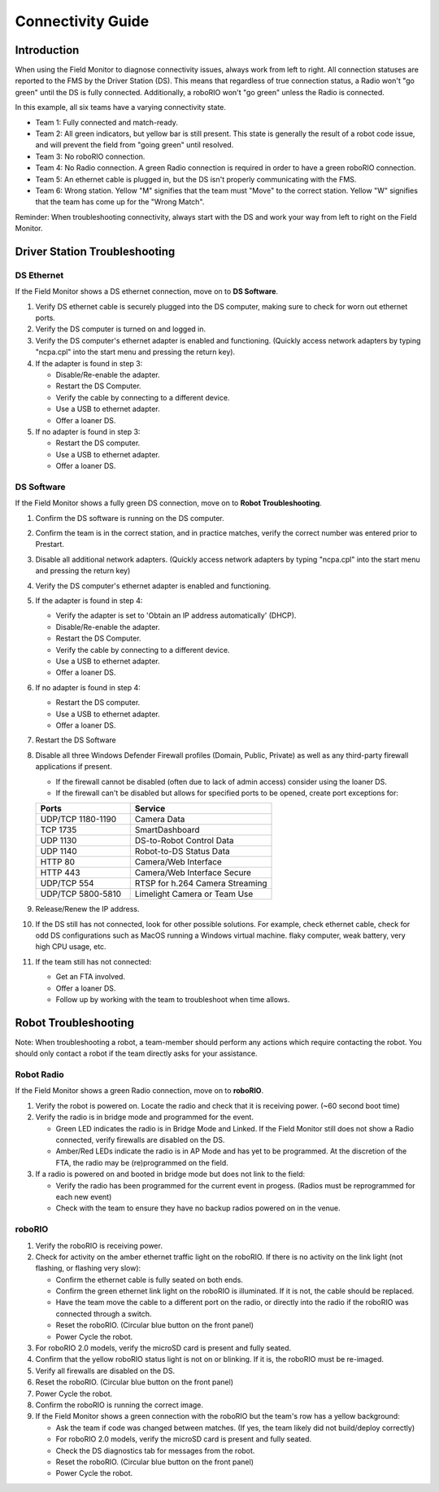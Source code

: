 .. _field-monitor-connectivity-guide:

Connectivity Guide
======================

Introduction
------------

When using the Field Monitor to diagnose connectivity issues, always work from left to right. All connection statuses are reported to the FMS by the Driver Station (DS). This means that regardless of true connection status, a Radio won't "go green" until the DS is fully connected. Additionally, a roboRIO won't "go green" unless the Radio is connected.

.. image:: images/connectivity-guide-0.png

In this example, all six teams have a varying connectivity state.

* Team 1: Fully connected and match-ready.
* Team 2: All green indicators, but yellow bar is still present. This state is generally the result of a robot code issue, and will prevent the field from "going green" until resolved.
* Team 3: No roboRIO connection.
* Team 4: No Radio connection. A green Radio connection is required in order to have a green roboRIO connection.
* Team 5: An ethernet cable is plugged in, but the DS isn't properly communicating with the FMS.
* Team 6: Wrong station. Yellow "M" signifies that the team must "Move" to the correct station. Yellow "W" signifies that the team has come up for the "Wrong Match".

Reminder: When troubleshooting connectivity, always start with the DS and work your way from left to right on the Field Monitor.

Driver Station Troubleshooting
------------------------------

DS Ethernet
^^^^^^^^^^^

If the Field Monitor shows a DS ethernet connection, move on to **DS Software**.

#. Verify DS ethernet cable is securely plugged into the DS computer, making sure to check for worn out ethernet ports.
#. Verify the DS computer is turned on and logged in.
#. Verify the DS computer's ethernet adapter is enabled and functioning. (Quickly access network adapters by typing "ncpa.cpl" into the start menu and pressing the return key). 
#. If the adapter is found in step 3:

   * Disable/Re-enable the adapter.
   * Restart the DS Computer.
   * Verify the cable by connecting to a different device.
   * Use a USB to ethernet adapter.
   * Offer a loaner DS.
  
#. If no adapter is found in step 3:

   * Restart the DS computer.
   * Use a USB to ethernet adapter.
   * Offer a loaner DS.


DS Software
^^^^^^^^^^^

If the Field Monitor shows a fully green DS connection, move on to **Robot Troubleshooting**.

#. Confirm the DS software is running on the DS computer.
#. Confirm the team is in the correct station, and in practice matches, verify the correct number was entered prior to Prestart.
#. Disable all additional network adapters. (Quickly access network adapters by typing "ncpa.cpl" into the start menu and pressing the return key)
#. Verify the DS computer's ethernet adapter is enabled and functioning. 
#. If the adapter is found in step 4:

   * Verify the adapter is set to 'Obtain an IP address automatically' (DHCP).
   * Disable/Re-enable the adapter.
   * Restart the DS Computer.
   * Verify the cable by connecting to a different device.
   * Use a USB to ethernet adapter.
   * Offer a loaner DS.

#. If no adapter is found in step 4:

   * Restart the DS computer.
   * Use a USB to ethernet adapter.
   * Offer a loaner DS.

#. Restart the DS Software
#. Disable all three Windows Defender Firewall profiles (Domain, Public, Private) as well as any third-party firewall applications if present.

   * If the firewall cannot be disabled (often due to lack of admin access) consider using the loaner DS.
   * If the firewall can't be disabled but allows for specified ports to be opened, create port exceptions for:

   .. list-table:: 
    :widths: 40 60
    :header-rows: 1

    * - Ports
      - Service
    * - UDP/TCP 1180-1190
      - Camera Data
    * - TCP 1735
      - SmartDashboard
    * - UDP 1130
      - DS-to-Robot Control Data
    * - UDP 1140
      - Robot-to-DS Status Data
    * - HTTP 80
      - Camera/Web Interface
    * - HTTP 443
      - Camera/Web Interface Secure
    * - UDP/TCP 554
      - RTSP for h.264 Camera Streaming
    * - UDP/TCP 5800-5810
      - Limelight Camera or Team Use

#. Release/Renew the IP address.
#. If the DS still has not connected, look for other possible solutions. For example, check ethernet cable, check for odd DS configurations such as MacOS running a Windows virtual machine. flaky computer, weak battery, very high CPU usage, etc.
#. If the team still has not connected:
   
   * Get an FTA involved.
   * Offer a loaner DS.
   * Follow up by working with the team to troubleshoot when time allows.


Robot Troubleshooting
---------------------

Note: When troubleshooting a robot, a team-member should perform any actions which require contacting the robot. You should only contact a robot if the team directly asks for your assistance. 

Robot Radio
^^^^^^^^^^^

If the Field Monitor shows a green Radio connection, move on to **roboRIO**.

#. Verify the robot is powered on. Locate the radio and check that it is receiving power. (~60 second boot time)
#. Verify the radio is in bridge mode and programmed for the event.

   * Green LED indicates the radio is in Bridge Mode and Linked. If the Field Monitor still does not show a Radio connected, verify firewalls are disabled on the DS.
   * Amber/Red LEDs indicate the radio is in AP Mode and has yet to be programmed. At the discretion of the FTA, the radio may be (re)programmed on the field.


#. If a radio is powered on and booted in bridge mode but does not link to the field:

   * Verify the radio has been programmed for the current event in progess. (Radios must be reprogrammed for each new event)
   * Check with the team to ensure they have no backup radios powered on in the venue.


roboRIO
^^^^^^^

#. Verify the roboRIO is receiving power.
#. Check for activity on the amber ethernet traffic light on the roboRIO. If there is no activity on the link light (not flashing, or flashing very slow):

   * Confirm the ethernet cable is fully seated on both ends.
   * Confirm the green ethernet link light on the roboRIO is illuminated. If it is not, the cable should be replaced.
   * Have the team move the cable to a different port on the radio, or directly into the radio if the roboRIO was connected through a switch.
   * Reset the roboRIO. (Circular blue button on the front panel)
   * Power Cycle the robot.


#. For roboRIO 2.0 models, verify the microSD card is present and fully seated.
#. Confirm that the yellow roboRIO status light is not on or blinking. If it is, the roboRIO must be re-imaged.
#. Verify all firewalls are disabled on the DS.
#. Reset the roboRIO. (Circular blue button on the front panel)
#. Power Cycle the robot.
#. Confirm the roboRIO is running the correct image.
#. If the Field Monitor shows a green connection with the roboRIO but the team's row has a yellow background:

   * Ask the team if code was changed between matches. (If yes, the team likely did not build/deploy correctly)
   * For roboRIO 2.0 models, verify the microSD card is present and fully seated.
   * Check the DS diagnostics tab for messages from the robot.
   * Reset the roboRIO. (Circular blue button on the front panel)
   * Power Cycle the robot.




